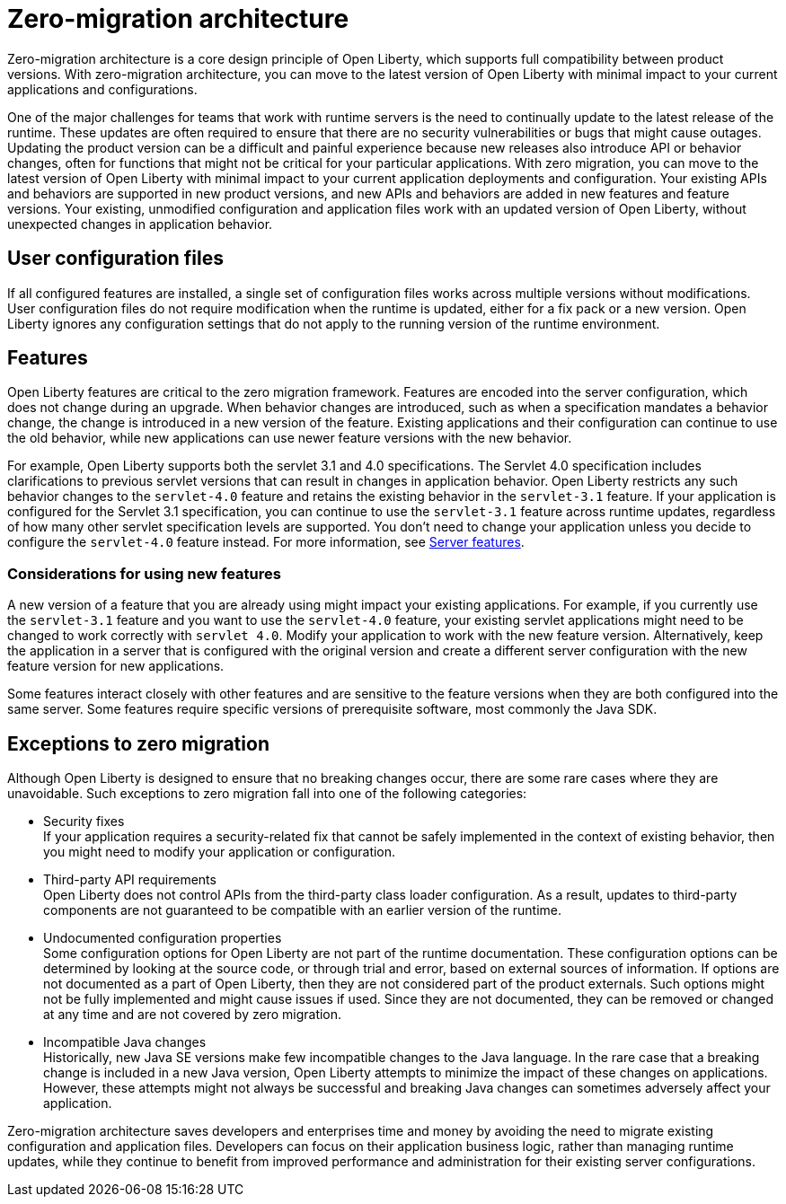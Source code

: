 // Copyright (c) 2020 IBM Corporation and others.
// Licensed under Creative Commons Attribution-NoDerivatives
// 4.0 International (CC BY-ND 4.0)
//   https://creativecommons.org/licenses/by-nd/4.0/
//
// Contributors:
//     IBM Corporation
//
:page-description: With zero-migration architecture, you can move to the latest version of Open Liberty with minimal impact to your current applications and configurations.
:seo-title: Zero-migration architecture
:seo-description: With zero-migration architecture, you can move to the latest version of Open Liberty with minimal impact to your current applications and configurations.
:page-layout: general-reference
:page-type: general
= Zero-migration architecture

Zero-migration architecture is a core design principle of Open Liberty, which supports full compatibility between product versions.
With zero-migration architecture, you can move to the latest version of Open Liberty with minimal impact to your current applications and configurations.

One of the major challenges for teams that work with runtime servers is the need to continually update to the latest release of the runtime. These updates are often required to ensure that there are no security vulnerabilities or bugs that might cause outages. Updating the product version can be a difficult and painful experience because new releases also introduce API or behavior changes, often for functions that might not be critical for your particular applications. With zero migration, you can move to the latest version of Open Liberty with minimal impact to your current application deployments and configuration.
Your existing APIs and behaviors are supported in new product versions, and new APIs and behaviors are added in new features and feature versions.
Your existing, unmodified configuration and application files work with an updated version of Open Liberty, without unexpected changes in application behavior.

== User configuration files

If all configured features are installed, a single set of configuration files works across multiple versions without modifications.
User configuration files do not require modification when the runtime is updated, either for a fix pack or a new version.
Open Liberty ignores any configuration settings that do not apply to the running version of the runtime environment.

== Features

Open Liberty features are critical to the zero migration framework. Features are encoded into the server configuration, which does not change during an upgrade. When behavior changes are introduced, such as when a specification mandates a behavior change, the change is introduced in a new version of the feature. Existing applications and their configuration can continue to use the old behavior, while new applications can use newer feature versions with the new behavior.

For example, Open Liberty supports both the servlet 3.1 and 4.0 specifications.
The Servlet 4.0 specification includes clarifications to previous servlet versions that can result in changes in application behavior.
Open Liberty restricts any such behavior changes to the `servlet-4.0` feature and retains the existing behavior in the `servlet-3.1` feature.
If your application is configured for the Servlet 3.1 specification, you can continue to use the `servlet-3.1` feature across runtime updates, regardless of how many other servlet specification levels are supported.
You don't need to change your application unless you decide to configure the `servlet-4.0` feature instead.
For more information, see link:/docs/ref/feature/#featureOverview.html[Server features].

=== Considerations for using new features

A new version of a feature that you are already using might impact your existing applications.
For example, if you currently use the `servlet-3.1` feature and you want to use the `servlet-4.0` feature, your existing servlet applications might need to be changed to work correctly with `servlet 4.0`.
Modify your application to work with the new feature version. Alternatively, keep the application in a server that is configured with the original version and create a different server configuration with the new feature version for new applications.

Some features interact closely with other features and are sensitive to the feature versions when they are both configured into the same server.
Some features require specific versions of prerequisite software, most commonly the Java SDK.

== Exceptions to zero migration

Although Open Liberty is designed to ensure that no breaking changes occur, there are some rare cases where they are unavoidable. Such exceptions to zero migration fall into one of the following categories:

- Security fixes +
If your application requires a security-related fix that cannot be safely implemented in the context of existing behavior, then you might need to modify your application or configuration.
- Third-party API requirements +
Open Liberty does not control APIs from the third-party class loader configuration.
As a result, updates to third-party components are not guaranteed to be compatible with an earlier version of the runtime.
- Undocumented configuration properties +
Some configuration options for Open Liberty are not part of the runtime documentation. These configuration options can be determined by looking at the source code, or through trial and error, based on external sources of information. If options are not documented as a part of Open Liberty, then they are not considered part of the product externals. Such options might not be fully implemented and might cause issues if used. Since they are not documented, they can be removed or changed at any time and are not covered by zero migration.
- Incompatible Java changes +
Historically, new Java SE versions make few incompatible changes to the Java language.
In the rare case that a breaking change is included in a new Java version, Open Liberty attempts to minimize the impact of these changes on applications. However, these attempts might not always be successful and breaking Java changes can sometimes adversely affect your application.

Zero-migration architecture saves developers and enterprises time and money by avoiding the need to migrate existing configuration and application files.
Developers can focus on their application business logic, rather than managing runtime updates, while they continue to benefit from improved performance and administration for their existing server configurations.
